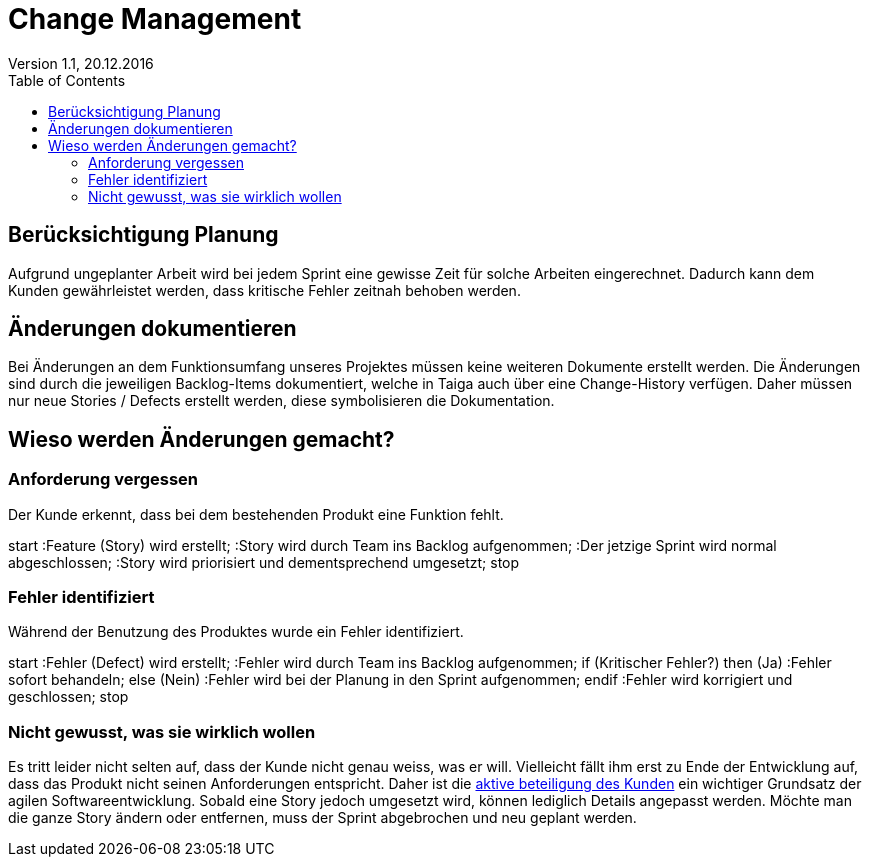 Change Management
=================
Version 1.1, 20.12.2016
:toc:

== Berücksichtigung Planung
Aufgrund ungeplanter Arbeit wird bei jedem Sprint eine gewisse Zeit für solche Arbeiten eingerechnet. Dadurch kann dem Kunden gewährleistet werden, dass kritische Fehler zeitnah behoben werden.

== Änderungen dokumentieren
Bei Änderungen an dem Funktionsumfang unseres Projektes müssen keine weiteren Dokumente erstellt werden.
Die Änderungen sind durch die jeweiligen Backlog-Items dokumentiert, welche in Taiga auch über eine Change-History verfügen.
Daher müssen nur neue Stories / Defects erstellt werden, diese symbolisieren die Dokumentation.

== Wieso werden Änderungen gemacht?
=== Anforderung vergessen
Der Kunde erkennt, dass bei dem bestehenden Produkt eine Funktion fehlt.

[uml]
--
start
:Feature (Story) wird erstellt;
:Story wird durch Team ins Backlog aufgenommen;
:Der jetzige Sprint wird normal abgeschlossen;
:Story wird priorisiert und dementsprechend umgesetzt;
stop
--

=== Fehler identifiziert
Während der Benutzung des Produktes wurde ein Fehler identifiziert.

[uml]
--
start
:Fehler (Defect) wird erstellt;
:Fehler wird durch Team ins Backlog aufgenommen;
if (Kritischer Fehler?) then (Ja)
  :Fehler sofort behandeln;
else (Nein)
  :Fehler wird bei der Planung
in den Sprint aufgenommen;
endif
:Fehler wird korrigiert und geschlossen;
stop
--

=== Nicht gewusst, was sie wirklich wollen
Es tritt leider nicht selten auf, dass der Kunde nicht genau weiss, was er will.
Vielleicht fällt ihm erst zu Ende der Entwicklung auf, dass das Produkt nicht seinen Anforderungen entspricht.
Daher ist die http://AgileModeling.com/essays/activeStakeholderParticipation.htm[aktive beteiligung des Kunden] ein wichtiger Grundsatz der agilen Softwareentwicklung.
Sobald eine Story jedoch umgesetzt wird, können lediglich Details angepasst werden.
Möchte man die ganze Story ändern oder entfernen, muss der Sprint abgebrochen und neu geplant werden.